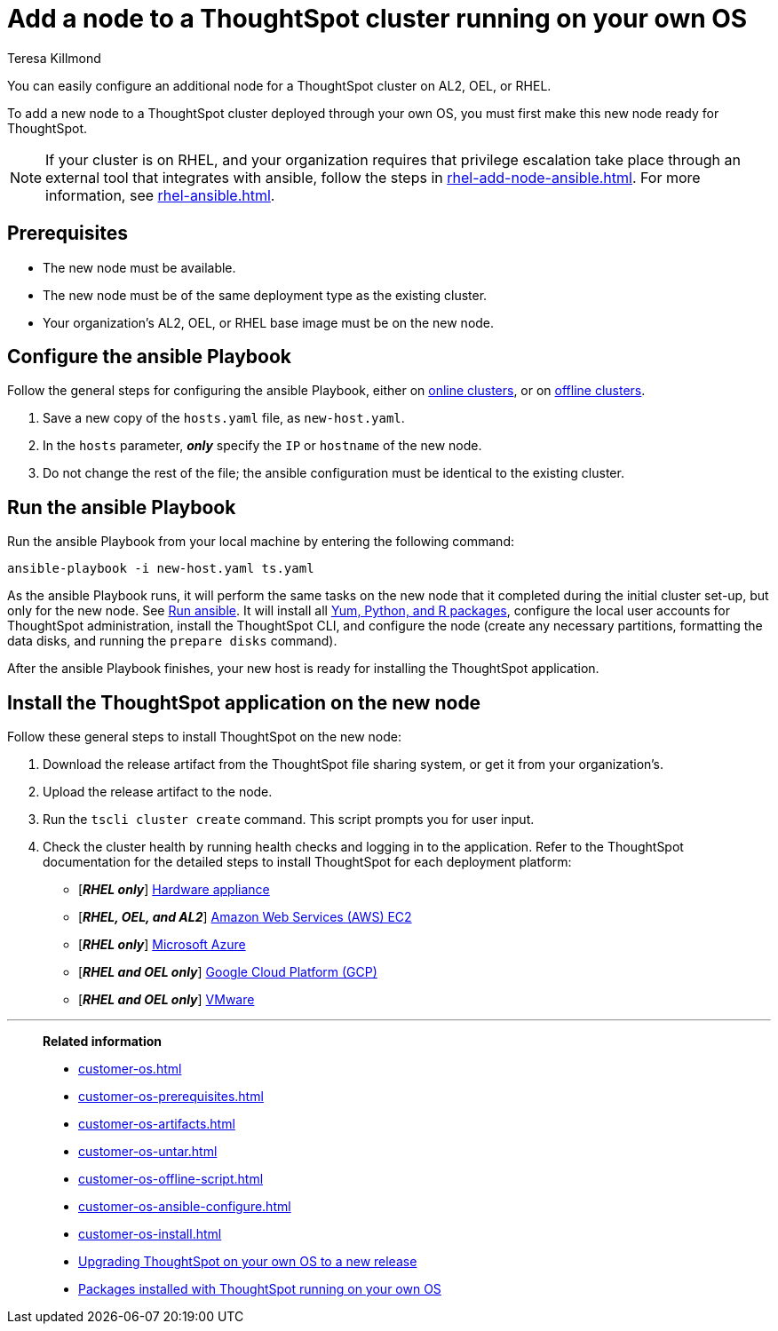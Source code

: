 = Add a node to a ThoughtSpot cluster running on your own OS
:last_updated: 4/5/2023
:author: Teresa Killmond
:linkattrs:
:experiment:
:description: You can easily configure an additional node for a ThoughtSpot cluster running on AL2, OEL, or RHEL.

You can easily configure an additional node for a ThoughtSpot cluster on AL2, OEL, or RHEL.

To add a new node to a ThoughtSpot cluster deployed through your own OS, you must first make this new node ready for ThoughtSpot.

NOTE: If your cluster is on RHEL, and your organization requires that privilege escalation take place through an external tool that integrates with ansible, follow the steps in xref:rhel-add-node-ansible.adoc[]. For more information, see xref:rhel-ansible.adoc[].

[#prerequisites]
== Prerequisites

* The new node must be available.
* The new node must be of the same deployment type as the existing cluster.
* Your organization's AL2, OEL, or RHEL base image must be on the new node.

[#configure-ansible]
== Configure the ansible Playbook

Follow the general steps for configuring the ansible Playbook, either on xref:customer-os-install-online.adoc#configure-ansible[online clusters], or on xref:customer-os-install-offline.adoc#configure-ansible[offline clusters].

. Save a new copy of the `hosts.yaml` file, as `new-host.yaml`.
. In the `hosts` parameter, *_only_* specify the `IP` or `hostname` of the new node.
. Do not change the rest of the file; the ansible configuration must be identical to the existing cluster.

[#run-ansible]
== Run the ansible Playbook

Run the ansible Playbook from your local machine by entering the following command:
[source]
----
ansible-playbook -i new-host.yaml ts.yaml
----

As the ansible Playbook runs, it will perform the same tasks on the new node that it completed during the initial cluster set-up, but only for the new node.
See xref:customer-os-install-online.adoc#run-ansible[Run ansible].
It will install all xref:customer-os-packages.adoc[Yum, Python, and R packages], configure the local user accounts for ThoughtSpot administration, install the ThoughtSpot CLI, and configure the node (create any necessary partitions, formatting the data disks, and running the `prepare disks` command).

After the ansible Playbook finishes, your new host is ready for installing the ThoughtSpot application.

[#install-thoughtspot]
== Install the ThoughtSpot application on the new node

Follow these general steps to install ThoughtSpot on the new node:

. Download the release artifact from the ThoughtSpot file sharing system, or get it from your organization's.
. Upload the release artifact to the node.
. Run the `tscli cluster create` command. This script prompts you for user input.
. Check the cluster health by running health checks and logging in to the application. Refer to the ThoughtSpot documentation for the detailed steps to install ThoughtSpot for each deployment platform:

* [*_RHEL only_*] xref:hardware-appliance.adoc[Hardware appliance]
* [*_RHEL, OEL, and AL2_*] xref:aws-configuration-options.adoc[Amazon Web Services (AWS) EC2]
* [*_RHEL only_*] xref:azure-configuration-options.adoc[Microsoft Azure]
* [*_RHEL and OEL only_*] xref:gcp-configuration-options.adoc[Google Cloud Platform (GCP)]
* [*_RHEL and OEL only_*] xref:vmware.adoc[VMware]

'''
> **Related information**
>
> * xref:customer-os.adoc[]
> * xref:customer-os-prerequisites.adoc[]
> * xref:customer-os-artifacts.adoc[]
> * xref:customer-os-untar.adoc[]
> * xref:customer-os-offline-script.adoc[]
> * xref:customer-os-ansible-configure.adoc[]
> * xref:customer-os-install.adoc[]
> * xref:customer-os-upgrade.adoc[Upgrading ThoughtSpot on your own OS to a new release]
> * xref:customer-os-packages.adoc[Packages installed with ThoughtSpot running on your own OS]

